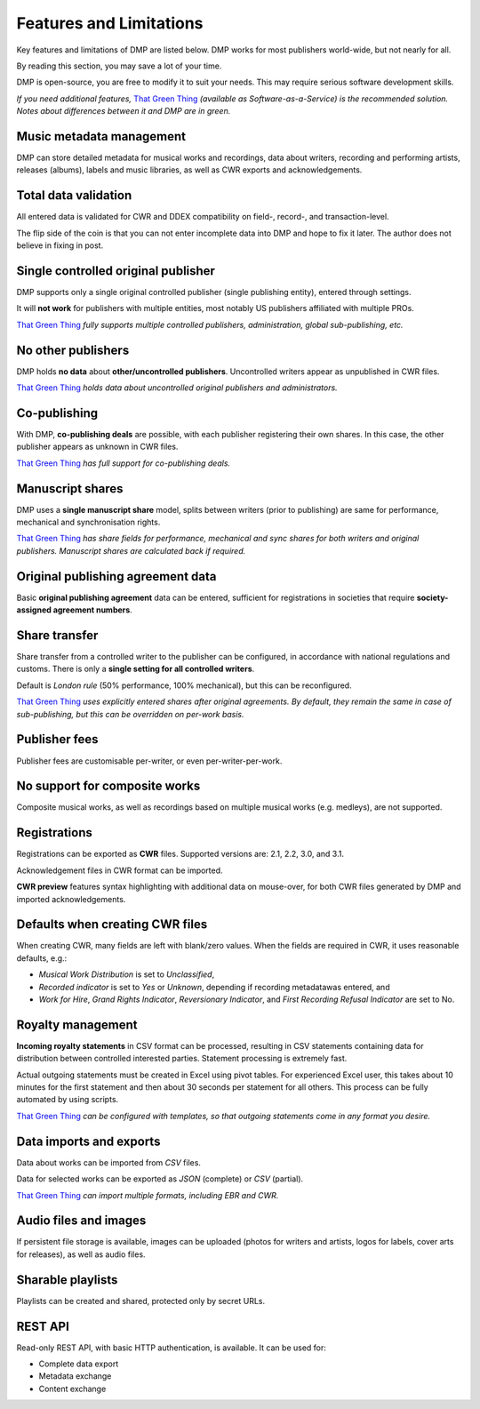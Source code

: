 Features and Limitations
=================================

Key features and limitations of DMP are listed below. 
DMP works for most publishers world-wide, but not nearly for all.

By reading this section, you may save a lot of your time.

DMP is open-source, you are free to modify it to 
suit your needs. This may require serious software development skills.

.. container:: tgt

    *If you need additional features,*
    `That Green Thing <https://matijakolaric.com/thatgreenthing>`_ *(available as 
    Software-as-a-Service) is the recommended solution. Notes about 
    differences between it and DMP are in green.*
    

Music metadata management
-------------------------

DMP can store detailed metadata for musical works and recordings, 
data about writers, recording and performing artists, releases (albums), 
labels and music libraries, as well as CWR exports and acknowledgements.

Total data validation
-------------------------

All entered data is validated for CWR and DDEX compatibility on field-, record-,
and transaction-level.

The flip side of the coin is that you can not enter incomplete data into 
DMP and hope to fix it later. The author does not believe in fixing in post.

Single controlled original publisher
-------------------------------------

DMP supports only a single original controlled publisher (single publishing entity),
entered through settings. 

It will **not work** for publishers with multiple entities, most notably US 
publishers affiliated with multiple PROs.

.. container:: tgt

  `That Green Thing <https://matijakolaric.com/thatgreenthing>`_ *fully supports multiple controlled
  publishers, administration, global sub-publishing, etc.*


No other publishers
------------------------

DMP holds **no data** about **other/uncontrolled publishers**. 
Uncontrolled writers appear as unpublished in CWR files. 

.. container:: tgt

  `That Green Thing <https://matijakolaric.com/thatgreenthing>`_ *holds data
  about uncontrolled original publishers and administrators.*


Co-publishing
------------------------

With DMP, **co-publishing deals** are possible, with each publisher registering their own 
shares. In this case, the other publisher appears as unknown in CWR files.

.. container:: tgt

   `That Green Thing <https://matijakolaric.com/thatgreenthing>`_ *has full support
   for co-publishing deals.*  


Manuscript shares
------------------------

DMP uses a **single manuscript share** model, splits between writers 
(prior to publishing) are same for performance, mechanical and 
synchronisation rights.

.. container:: tgt

   `That Green Thing <https://matijakolaric.com/thatgreenthing>`_ *has share fields for 
   performance, mechanical and sync shares for both writers and original publishers.
   Manuscript shares are calculated back if required.*



Original publishing agreement data
-----------------------------------------

Basic **original publishing agreement** data can be entered, sufficient for 
registrations in societies that require **society-assigned agreement numbers**.

Share transfer
-------------------------

Share transfer from a controlled writer to the publisher can be configured, 
in accordance with national regulations and customs. There is only a **single 
setting for all controlled writers**.

Default is *London rule* (50% performance, 100% mechanical), but this can be reconfigured.

.. container:: tgt
  
  `That Green Thing <https://matijakolaric.com/thatgreenthing>`_ *uses explicitly entered 
  shares after original agreements. By default, they remain the same in case of sub-publishing,
  but this can be overridden on per-work basis.*



Publisher fees
-------------------------

Publisher fees are customisable per-writer, or even per-writer-per-work.


No support for composite works
--------------------------------

Composite musical works, as well as recordings based on multiple musical works 
(e.g. medleys), are not supported.

Registrations
-------------

Registrations can be exported as **CWR** files. Supported versions are: 2.1, 2.2, 3.0, 
and 3.1.

Acknowledgement files in CWR format can be imported.

**CWR preview** features syntax highlighting with additional data on mouse-over,
for both CWR files generated by DMP and imported acknowledgements.

Defaults when creating CWR files
---------------------------------------

When creating CWR, many fields are left with blank/zero values. When the fields are 
required in CWR, it uses reasonable defaults, e.g.:

* *Musical Work Distribution* is set to *Unclassified*,
* *Recorded indicator* is set to *Yes* or *Unknown*, depending if recording 
  metadatawas entered, and
* *Work for Hire*, *Grand Rights Indicator*, *Reversionary Indicator*, and *First 
  Recording Refusal Indicator* are set to No.

Royalty management
--------------------

**Incoming royalty statements** in CSV format can be processed, resulting in 
CSV statements containing data for distribution between controlled interested 
parties. Statement processing is extremely fast.

Actual outgoing statements must be created in Excel using pivot tables. For
experienced Excel user, this takes about 10 minutes for the first statement and
then about 30 seconds per statement for all others. 
This process can be fully automated by using scripts.

.. container:: tgt

  `That Green Thing <https://matijakolaric.com/thatgreenthing>`_ *can be configured with
  templates, so that outgoing statements come in any format you desire.*



Data imports and exports
------------------------

Data about works can be imported from *CSV* files.

Data for selected works can be exported as *JSON* (complete) or *CSV* (partial).

.. container:: tgt

  `That Green Thing <https://matijakolaric.com/thatgreenthing>`_ *can import multiple formats,
  including EBR and CWR.*



Audio files and images
------------------------

If persistent file storage is available, images can be uploaded (photos for
writers and artists, logos for labels, cover arts for releases), as well as
audio files.

Sharable playlists
----------------------

Playlists can be created and shared, protected only by secret URLs.

REST API
----------------------

Read-only REST API, with basic HTTP authentication, is available. 
It can be used for:

* Complete data export
* Metadata exchange
* Content exchange
